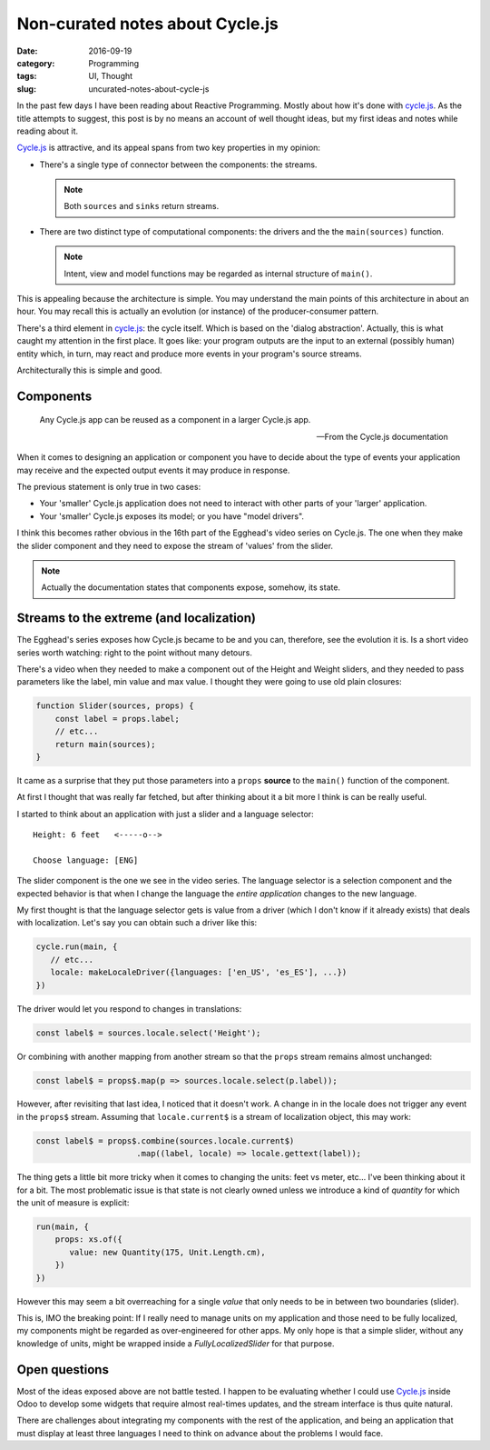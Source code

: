 Non-curated notes about Cycle.js
=================================

:date: 2016-09-19
:category: Programming
:tags: UI, Thought
:slug: uncurated-notes-about-cycle-js


In the past few days I have been reading about Reactive Programming.  Mostly
about how it's done with `cycle.js`_.  As the title attempts to suggest, this
post is by no means an account of well thought ideas, but my first ideas and
notes while reading about it.

`Cycle.js`_ is attractive, and its appeal spans from two key properties in my
opinion:

- There's a single type of connector between the components: the streams.

  .. note:: Both ``sources`` and ``sinks`` return streams.

- There are two distinct type of computational components: the drivers and the
  the ``main(sources)`` function.

  .. note:: Intent, view and model functions may be regarded as internal
	    structure of ``main()``.

This is appealing because the architecture is simple.  You may understand the
main points of this architecture in about an hour.  You may recall this is
actually an evolution (or instance) of the producer-consumer pattern.

There's a third element in `cycle.js`_: the cycle itself.  Which is based on
the 'dialog abstraction'.  Actually, this is what caught my attention in the
first place.  It goes like: your program outputs are the input to an external
(possibly human) entity which, in turn, may react and produce more events in
your program's source streams.

Architecturally this is simple and good.

Components
----------

   Any Cycle.js app can be reused as a component in a larger Cycle.js app.

   -- From the Cycle.js documentation

When it comes to designing an application or component you have to decide
about the type of events your application may receive and the expected output
events it may produce in response.

The previous statement is only true in two cases:

- Your 'smaller' Cycle.js application does not need to interact with other
  parts of your 'larger' application.

- Your 'smaller' Cycle.js exposes its model; or you have "model drivers".

I think this becomes rather obvious in the 16th part of the Egghead's video
series on Cycle.js.  The one when they make the slider component and they need
to expose the stream of 'values' from the slider.

.. note:: Actually the documentation states that components expose, somehow,
   its state.


Streams to the extreme (and localization)
-----------------------------------------

The Egghead's series exposes how Cycle.js became to be and you can, therefore,
see the evolution it is.  Is a short video series worth watching: right to the
point without many detours.

There's a video when they needed to make a component out of the Height and
Weight sliders, and they needed to pass parameters like the label, min value
and max value. I thought they were going to use old plain closures:

.. code-block:: js

  function Slider(sources, props) {
      const label = props.label;
      // etc...
      return main(sources);
  }

It came as a surprise that they put those parameters into a ``props``
**source** to the ``main()`` function of the component.

At first I thought that was really far fetched, but after thinking about it a
bit more I think is can be really useful.

I started to think about an application with just a slider and a language
selector::

   Height: 6 feet   <-----o-->

   Choose language: [ENG]


The slider component is the one we see in the video series.  The language
selector is a selection component and the expected behavior is that when I
change the language the *entire application* changes to the new language.

My first thought is that the language selector gets is value from a driver
(which I don't know if it already exists) that deals with localization.  Let's
say you can obtain such a driver like this:

.. code-block:: js

  cycle.run(main, {
     // etc...
     locale: makeLocaleDriver({languages: ['en_US', 'es_ES'], ...})
  })


The driver would let you respond to changes in translations:

.. code-block:: js

  const label$ = sources.locale.select('Height');


Or combining with another mapping from another stream so that the ``props``
stream remains almost unchanged:

.. code-block:: js

  const label$ = props$.map(p => sources.locale.select(p.label));


However, after revisiting that last idea, I noticed that it doesn't work.  A
change in in the locale does not trigger any event in the ``props$`` stream.
Assuming that ``locale.current$`` is a stream of localization object, this may
work:

.. code-block:: js

  const label$ = props$.combine(sources.locale.current$)
                       .map((label, locale) => locale.gettext(label));


The thing gets a little bit more tricky when it comes to changing the units:
feet vs meter, etc...  I've been thinking about it for a bit.  The most
problematic issue is that state is not clearly owned unless we introduce a
kind of *quantity* for which the unit of measure is explicit:

.. code-block:: js

  run(main, {
      props: xs.of({
         value: new Quantity(175, Unit.Length.cm),
      })
  })


However this may seem a bit overreaching for a single *value* that only needs
to be in between two boundaries (slider).

This is, IMO the breaking point: If I really need to manage units on my
application and those need to be fully localized, my components might be
regarded as over-engineered for other apps.  My only hope is that a simple
slider, without any knowledge of units, might be wrapped inside a
`FullyLocalizedSlider` for that purpose.


Open questions
--------------

Most of the ideas exposed above are not battle tested.  I happen to be
evaluating whether I could use `Cycle.js`_ inside Odoo to develop some widgets
that require almost real-times updates, and the stream interface is thus quite
natural.

There are challenges about integrating my components with the rest of the
application, and being an application that must display at least three
languages I need to think on advance about the problems I would face.


.. _cycle.js: http://cycle.js.org/
